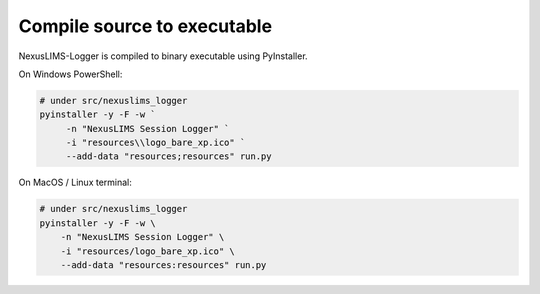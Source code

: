 .. _distribute:

============================
Compile source to executable
============================

NexusLIMS-Logger is compiled to binary executable using PyInstaller.

On Windows PowerShell:

.. code-block:: powershell

   # under src/nexuslims_logger
   pyinstaller -y -F -w `
        -n "NexusLIMS Session Logger" `
        -i "resources\\logo_bare_xp.ico" `
        --add-data "resources;resources" run.py


On MacOS / Linux terminal:

.. code-block:: bash

   # under src/nexuslims_logger
   pyinstaller -y -F -w \
       -n "NexusLIMS Session Logger" \
       -i "resources/logo_bare_xp.ico" \
       --add-data "resources:resources" run.py
